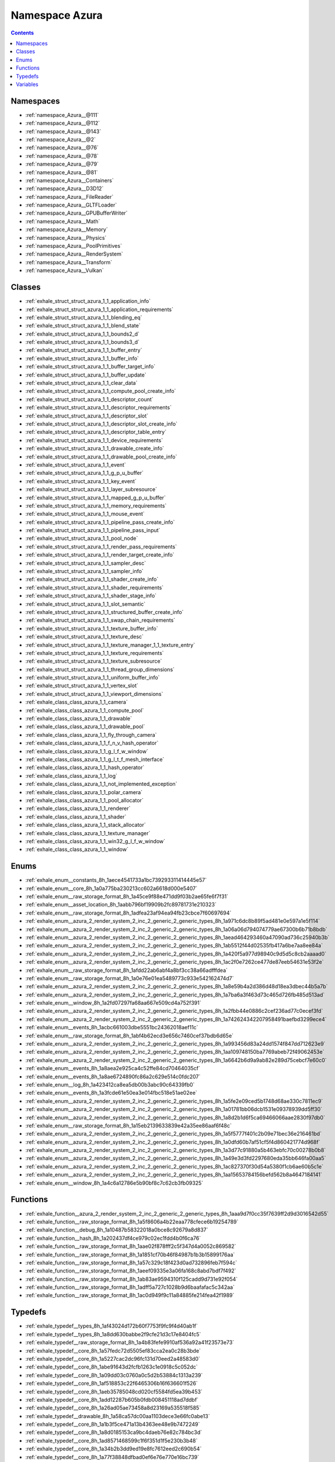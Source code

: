 
.. _namespace_Azura:

Namespace Azura
===============


.. contents:: Contents
   :local:
   :backlinks: none





Namespaces
----------


- :ref:`namespace_Azura__@111`

- :ref:`namespace_Azura__@112`

- :ref:`namespace_Azura__@143`

- :ref:`namespace_Azura__@2`

- :ref:`namespace_Azura__@76`

- :ref:`namespace_Azura__@78`

- :ref:`namespace_Azura__@79`

- :ref:`namespace_Azura__@81`

- :ref:`namespace_Azura__Containers`

- :ref:`namespace_Azura__D3D12`

- :ref:`namespace_Azura__FileReader`

- :ref:`namespace_Azura__GLTFLoader`

- :ref:`namespace_Azura__GPUBufferWriter`

- :ref:`namespace_Azura__Math`

- :ref:`namespace_Azura__Memory`

- :ref:`namespace_Azura__Physics`

- :ref:`namespace_Azura__PoolPrimitives`

- :ref:`namespace_Azura__RenderSystem`

- :ref:`namespace_Azura__Transform`

- :ref:`namespace_Azura__Vulkan`


Classes
-------


- :ref:`exhale_struct_struct_azura_1_1_application_info`

- :ref:`exhale_struct_struct_azura_1_1_application_requirements`

- :ref:`exhale_struct_struct_azura_1_1_blending_eq`

- :ref:`exhale_struct_struct_azura_1_1_blend_state`

- :ref:`exhale_struct_struct_azura_1_1_bounds2_d`

- :ref:`exhale_struct_struct_azura_1_1_bounds3_d`

- :ref:`exhale_struct_struct_azura_1_1_buffer_entry`

- :ref:`exhale_struct_struct_azura_1_1_buffer_info`

- :ref:`exhale_struct_struct_azura_1_1_buffer_target_info`

- :ref:`exhale_struct_struct_azura_1_1_buffer_update`

- :ref:`exhale_struct_struct_azura_1_1_clear_data`

- :ref:`exhale_struct_struct_azura_1_1_compute_pool_create_info`

- :ref:`exhale_struct_struct_azura_1_1_descriptor_count`

- :ref:`exhale_struct_struct_azura_1_1_descriptor_requirements`

- :ref:`exhale_struct_struct_azura_1_1_descriptor_slot`

- :ref:`exhale_struct_struct_azura_1_1_descriptor_slot_create_info`

- :ref:`exhale_struct_struct_azura_1_1_descriptor_table_entry`

- :ref:`exhale_struct_struct_azura_1_1_device_requirements`

- :ref:`exhale_struct_struct_azura_1_1_drawable_create_info`

- :ref:`exhale_struct_struct_azura_1_1_drawable_pool_create_info`

- :ref:`exhale_struct_struct_azura_1_1_event`

- :ref:`exhale_struct_struct_azura_1_1_g_p_u_buffer`

- :ref:`exhale_struct_struct_azura_1_1_key_event`

- :ref:`exhale_struct_struct_azura_1_1_layer_subresource`

- :ref:`exhale_struct_struct_azura_1_1_mapped_g_p_u_buffer`

- :ref:`exhale_struct_struct_azura_1_1_memory_requirements`

- :ref:`exhale_struct_struct_azura_1_1_mouse_event`

- :ref:`exhale_struct_struct_azura_1_1_pipeline_pass_create_info`

- :ref:`exhale_struct_struct_azura_1_1_pipeline_pass_input`

- :ref:`exhale_struct_struct_azura_1_1_pool_node`

- :ref:`exhale_struct_struct_azura_1_1_render_pass_requirements`

- :ref:`exhale_struct_struct_azura_1_1_render_target_create_info`

- :ref:`exhale_struct_struct_azura_1_1_sampler_desc`

- :ref:`exhale_struct_struct_azura_1_1_sampler_info`

- :ref:`exhale_struct_struct_azura_1_1_shader_create_info`

- :ref:`exhale_struct_struct_azura_1_1_shader_requirements`

- :ref:`exhale_struct_struct_azura_1_1_shader_stage_info`

- :ref:`exhale_struct_struct_azura_1_1_slot_semantic`

- :ref:`exhale_struct_struct_azura_1_1_structured_buffer_create_info`

- :ref:`exhale_struct_struct_azura_1_1_swap_chain_requirements`

- :ref:`exhale_struct_struct_azura_1_1_texture_buffer_info`

- :ref:`exhale_struct_struct_azura_1_1_texture_desc`

- :ref:`exhale_struct_struct_azura_1_1_texture_manager_1_1_texture_entry`

- :ref:`exhale_struct_struct_azura_1_1_texture_requirements`

- :ref:`exhale_struct_struct_azura_1_1_texture_subresource`

- :ref:`exhale_struct_struct_azura_1_1_thread_group_dimensions`

- :ref:`exhale_struct_struct_azura_1_1_uniform_buffer_info`

- :ref:`exhale_struct_struct_azura_1_1_vertex_slot`

- :ref:`exhale_struct_struct_azura_1_1_viewport_dimensions`

- :ref:`exhale_class_class_azura_1_1_camera`

- :ref:`exhale_class_class_azura_1_1_compute_pool`

- :ref:`exhale_class_class_azura_1_1_drawable`

- :ref:`exhale_class_class_azura_1_1_drawable_pool`

- :ref:`exhale_class_class_azura_1_1_fly_through_camera`

- :ref:`exhale_class_class_azura_1_1_f_n_v_hash_operator`

- :ref:`exhale_class_class_azura_1_1_g_l_f_w_window`

- :ref:`exhale_class_class_azura_1_1_g_l_t_f_mesh_interface`

- :ref:`exhale_class_class_azura_1_1_hash_operator`

- :ref:`exhale_class_class_azura_1_1_log`

- :ref:`exhale_class_class_azura_1_1_not_implemented_exception`

- :ref:`exhale_class_class_azura_1_1_polar_camera`

- :ref:`exhale_class_class_azura_1_1_pool_allocator`

- :ref:`exhale_class_class_azura_1_1_renderer`

- :ref:`exhale_class_class_azura_1_1_shader`

- :ref:`exhale_class_class_azura_1_1_stack_allocator`

- :ref:`exhale_class_class_azura_1_1_texture_manager`

- :ref:`exhale_class_class_azura_1_1_win32_g_l_f_w_window`

- :ref:`exhale_class_class_azura_1_1_window`


Enums
-----


- :ref:`exhale_enum__constants_8h_1aece4541733a1bc739293311414445e57`

- :ref:`exhale_enum__core_8h_1a0a775ba230213cc602a6618d000e5407`

- :ref:`exhale_enum__raw_storage_format_8h_1a45ce9f88e471dd9f03b2ae65fe6f7f31`

- :ref:`exhale_enum__asset_location_8h_1aabb796bf19909b2fc89781731e210323`

- :ref:`exhale_enum__raw_storage_format_8h_1adfea23af94ea94fb23cbce7f60697694`

- :ref:`exhale_enum__azura_2_render_system_2_inc_2_generic_2_generic_types_8h_1a971c6dc8b89f5ad481e0e597a1e5f114`

- :ref:`exhale_enum__azura_2_render_system_2_inc_2_generic_2_generic_types_8h_1a06a06d794074779ae67300b6b71b8bdb`

- :ref:`exhale_enum__azura_2_render_system_2_inc_2_generic_2_generic_types_8h_1aead464293460a47090ad736c25940b3b`

- :ref:`exhale_enum__azura_2_render_system_2_inc_2_generic_2_generic_types_8h_1ab5512f44d02535fb417a6be7aa8ee84a`

- :ref:`exhale_enum__azura_2_render_system_2_inc_2_generic_2_generic_types_8h_1a420f5a977d98940c9d5d5c8cb2aaaad0`

- :ref:`exhale_enum__azura_2_render_system_2_inc_2_generic_2_generic_types_8h_1ac2f0e7262ce477de87eeb54631e53f2e`

- :ref:`exhale_enum__raw_storage_format_8h_1afdd22ab6abf4a8bf3cc38a66adfffdea`

- :ref:`exhale_enum__raw_storage_format_8h_1a0e76e01ea5489773c933e542162474d7`

- :ref:`exhale_enum__azura_2_render_system_2_inc_2_generic_2_generic_types_8h_1a8e59b4a2d386d48d18ea3dbec44b5a7b`

- :ref:`exhale_enum__azura_2_render_system_2_inc_2_generic_2_generic_types_8h_1a7ba6a3f463d73c465d726fb485d513ad`

- :ref:`exhale_enum__window_8h_1a2fd07297fa68aa667e509cd4a752f391`

- :ref:`exhale_enum__azura_2_render_system_2_inc_2_generic_2_generic_types_8h_1a2fbb44e0886c2cef236ad77c0ecef3fd`

- :ref:`exhale_enum__azura_2_render_system_2_inc_2_generic_2_generic_types_8h_1a742624342207958491baefbd3299ece4`

- :ref:`exhale_enum__events_8h_1acbc661003dbe5551bc24362018aef11c`

- :ref:`exhale_enum__raw_storage_format_8h_1abf4b62ecd3e656c7460cef37bdb6d65e`

- :ref:`exhale_enum__azura_2_render_system_2_inc_2_generic_2_generic_types_8h_1a993456d83a24dd1574f847dd712623e9`

- :ref:`exhale_enum__azura_2_render_system_2_inc_2_generic_2_generic_types_8h_1aa109748150ba7769abeb72f49062453e`

- :ref:`exhale_enum__azura_2_render_system_2_inc_2_generic_2_generic_types_8h_1a6642b6d9a9ab82e289d75cebcf7e60c0`

- :ref:`exhale_enum__events_8h_1a8aea2e925ca4c52ffe84cd70464035cf`

- :ref:`exhale_enum__events_8h_1a8ae6724890fc86a2c629e514c0fdc207`

- :ref:`exhale_enum__log_8h_1a423412ca8ea5db00b3abc90c64339fb0`

- :ref:`exhale_enum__events_8h_1a3fcde61e50ea3e014fbc518e51ae02ee`

- :ref:`exhale_enum__azura_2_render_system_2_inc_2_generic_2_generic_types_8h_1a5fe2e09ced5b1748d68ae330c7811ec9`

- :ref:`exhale_enum__azura_2_render_system_2_inc_2_generic_2_generic_types_8h_1a01781bb06dcb1531e09378939dd5ff30`

- :ref:`exhale_enum__azura_2_render_system_2_inc_2_generic_2_generic_types_8h_1a8d2b1d6f5ca69466066aae2830f97db0`

- :ref:`exhale_enum__raw_storage_format_8h_1a15eb2139633839e42a35ee86aaf6f48c`

- :ref:`exhale_enum__azura_2_render_system_2_inc_2_generic_2_generic_types_8h_1a5f5777f401c2b09e71bec36e216461bd`

- :ref:`exhale_enum__azura_2_render_system_2_inc_2_generic_2_generic_types_8h_1a0dfd60b7af51cf5f4d860421774d968f`

- :ref:`exhale_enum__azura_2_render_system_2_inc_2_generic_2_generic_types_8h_1a3d77c91880a5b463ebfc70c00278b0b8`

- :ref:`exhale_enum__azura_2_render_system_2_inc_2_generic_2_generic_types_8h_1a49e3d3fd2297680eda35bb646fa00aa5`

- :ref:`exhale_enum__azura_2_render_system_2_inc_2_generic_2_generic_types_8h_1ac827370f30d54a5380f1cb6ae60b5c1e`

- :ref:`exhale_enum__azura_2_render_system_2_inc_2_generic_2_generic_types_8h_1aa15653784156befd562b8a4647184141`

- :ref:`exhale_enum__window_8h_1a4c6a12786e5b90bf8c7c62cb3fb09325`


Functions
---------


- :ref:`exhale_function__azura_2_render_system_2_inc_2_generic_2_generic_types_8h_1aaa9d7f0cc35f7639ff2d9d3016542d55`

- :ref:`exhale_function__raw_storage_format_8h_1a5f8606a4b22eaa778cfece6b19254789`

- :ref:`exhale_function__debug_8h_1a10487b58322018a0bce8c92679a8d837`

- :ref:`exhale_function__hash_8h_1a202437df4ce979c02ec1fdd4b0f6ca76`

- :ref:`exhale_function__raw_storage_format_8h_1aae02f878fff2c5f347d4a0052c869582`

- :ref:`exhale_function__raw_storage_format_8h_1a1851cf70b46f84987b1b3b15899176aa`

- :ref:`exhale_function__raw_storage_format_8h_1a57c329c18f423d0ad732896feb7f594c`

- :ref:`exhale_function__raw_storage_format_8h_1aeef09335e3a06fa168c8abd7bdf7f492`

- :ref:`exhale_function__raw_storage_format_8h_1ab83ae9594310f125cadd9d731e92f054`

- :ref:`exhale_function__raw_storage_format_8h_1adff5a727c1028b9d6baafafac5c342aa`

- :ref:`exhale_function__raw_storage_format_8h_1ac0d949f9c11a84885fe214fea42f1989`


Typedefs
--------


- :ref:`exhale_typedef__types_8h_1af43024d172b60f7753f9fc9f4d40ab1f`

- :ref:`exhale_typedef__types_8h_1a8dd630babbe2f9cfe21d3c17e8404fc5`

- :ref:`exhale_typedef__raw_storage_format_8h_1a4b83fefe9910af536a92a41f23573e73`

- :ref:`exhale_typedef__core_8h_1a57fedc72d5505ef83cca2ea0c28b3bde`

- :ref:`exhale_typedef__core_8h_1a5227cac2dc96fc131d70eed2a48583d0`

- :ref:`exhale_typedef__core_8h_1abe91643d2fcfb1263c1e0918c5c052dc`

- :ref:`exhale_typedef__core_8h_1a09dd03c0760a0c5d2b53884c1313a239`

- :ref:`exhale_typedef__core_8h_1af518853c22f6465306b16f636601f526`

- :ref:`exhale_typedef__core_8h_1aeb35785048cd020cf5584fd5ea39b453`

- :ref:`exhale_typedef__core_8h_1add12287b605b0fdb008451118ad7ddbf`

- :ref:`exhale_typedef__core_8h_1a26ad05ae73458a8d23169a535518f585`

- :ref:`exhale_typedef__drawable_8h_1a58ca57dc00aa1103dece3e66fc0abe13`

- :ref:`exhale_typedef__core_8h_1a1b3f5ce471a13b4363ee48e9b7472249`

- :ref:`exhale_typedef__core_8h_1a8d0185153ca9bc4daeb76e82c784bc3d`

- :ref:`exhale_typedef__core_8h_1ad8571468599c1f6f351d1f5e230b3b48`

- :ref:`exhale_typedef__core_8h_1a34b2b3dd9ed19e8fc7612eed2c690b54`

- :ref:`exhale_typedef__core_8h_1a77f38848dfbad0ef6e76e770e16bc739`

- :ref:`exhale_typedef__core_8h_1ae240e53f91d71a71ef8cc984c12ff7b3`

- :ref:`exhale_typedef__core_8h_1ab2022db6cc6c8f114df0ac26c39ce3f2`

- :ref:`exhale_typedef__core_8h_1a4beda1b61f8bec2dfdd90bd66c4d0508`

- :ref:`exhale_typedef__core_8h_1a2f06ed2e2528e9e7f13f492ab124b562`

- :ref:`exhale_typedef__core_8h_1a4af3c76390a7b6ea420aa67dd987940f`

- :ref:`exhale_typedef__core_8h_1a9e394c4ec9ee580d0f75cf8b4e9a826c`

- :ref:`exhale_typedef__core_8h_1ac1ef9719dedeb1013326525ed02072a5`

- :ref:`exhale_typedef__core_8h_1ad6d4d7df1b9a5c246f3b91e8526055c0`

- :ref:`exhale_typedef__core_8h_1a049cb255c49348736ab86b48dbb330e5`

- :ref:`exhale_typedef__types_8h_1ae48008e9e60a1cdaf01d004f166810e0`

- :ref:`exhale_typedef__azura_2_render_system_2_inc_2_generic_2_generic_types_8h_1a433c1a9ea494fa0c0e5cacbba124a91c`

- :ref:`exhale_typedef__azura_2_render_system_2_inc_2_generic_2_generic_types_8h_1a0942398fe1228a210d838c25f6c4407d`

- :ref:`exhale_typedef__types_8h_1acbe7fa9d46ea4221d13f883cea9a4dc7`

- :ref:`exhale_typedef__types_8h_1ae9916fde622120218775b0092d33c85f`

- :ref:`exhale_typedef__types_8h_1a23e594108f6920302006bce2bfe6d056`

- :ref:`exhale_typedef__types_8h_1a4df47cd738ccace4acabe2aefbe69840`

- :ref:`exhale_typedef__types_8h_1ab348a6a803558b90b4a09eaef9921b98`

- :ref:`exhale_typedef__types_8h_1acac3ad4420766984cb1f0e7a8e19347c`

- :ref:`exhale_typedef__types_8h_1a1b26b3bba3ef2c9e24f3d4ed0c2d6145`

- :ref:`exhale_typedef__core_8h_1a52350eaa0c535111e72073c90cedf024`

- :ref:`exhale_typedef__core_8h_1a129336b765803630f1791ece1442a651`

- :ref:`exhale_typedef__core_8h_1a69f41e3bad8f19b93b93041e26cd326f`

- :ref:`exhale_typedef__core_8h_1a3d79f1221009f380f787e8d545d23792`

- :ref:`exhale_typedef__core_8h_1a81faa38de036316d3f309516cc598653`

- :ref:`exhale_typedef__core_8h_1a0f9d14d1e5ec6df0c2eeb1b757ed4b9b`

- :ref:`exhale_typedef__core_8h_1a7425c3d041ec40583376e9100cee448c`

- :ref:`exhale_typedef__core_8h_1ab5950bcabc004a9a56ee46f2036d5a87`

- :ref:`exhale_typedef__core_8h_1af4c32bb4b1116359603de996f3df3001`

- :ref:`exhale_typedef__core_8h_1ad560427ae8b094e5f96c231b77ad625d`

- :ref:`exhale_typedef__core_8h_1ab232354e48f9660b36bc865977d34ba8`

- :ref:`exhale_typedef__core_8h_1acb2f124b5390ac0003afecee523c1940`

- :ref:`exhale_typedef__constants_8h_1a1f5b86dc4c34883e96bbda676dbac276`


Variables
---------


- :ref:`exhale_variable__azura_2_render_system_2_inc_2_generic_2_generic_types_8h_1a89cf253785a668da1fe4264479fe289e`

- :ref:`exhale_variable__hash_8h_1a9b33bacf70098ff0a6ba827baae9f79e`

- :ref:`exhale_variable__hash_8h_1a7c1c28fc4579e69f4612b32af30145ae`

- :ref:`exhale_variable__core_8h_1aab4ba1389a92c1f11f25ed1839683c6d`

- :ref:`exhale_variable__renderer_8h_1a47bf4a8c1bb7bea0986c01928c244b9d`

- :ref:`exhale_variable__azura_2_render_system_2_inc_2_generic_2_generic_types_8h_1a379c9e3432f7a63211257928c4c9e162`

- :ref:`exhale_variable__azura_2_render_system_2_inc_2_generic_2_generic_types_8h_1a78c993f3d576f09de3d536b55c15320b`

- :ref:`exhale_variable__azura_2_render_system_2_inc_2_generic_2_generic_types_8h_1a4f2d4bce9de29c3313f239d498cc687b`

- :ref:`exhale_variable__azura_2_render_system_2_inc_2_generic_2_generic_types_8h_1a0b0b0aad52d4c35b19518b1df0ebe4e4`

- :ref:`exhale_variable__azura_2_render_system_2_inc_2_generic_2_generic_types_8h_1a63555d6a2f35f7a10c14a1e073bc6a08`

- :ref:`exhale_variable__azura_2_render_system_2_inc_2_generic_2_generic_types_8h_1a428635d860221dc07a957db97b34a40d`

- :ref:`exhale_variable__constants_8h_1a5507000fe0f4a970a124d1d0690a1931`

- :ref:`exhale_variable__constants_8h_1ac9d292b944302e3593ec3c4f7d0b0422`

- :ref:`exhale_variable__constants_8h_1afa46364d6dad722146fd17ad4a0fd3fb`

- :ref:`exhale_variable__constants_8h_1af054e28c57031d73b0d35d27c2bd3664`
